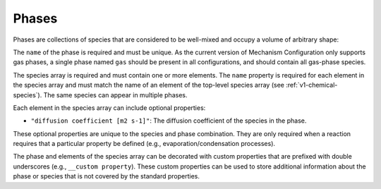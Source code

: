 .. _v1-phases:

######
Phases
######

Phases are collections of species that are considered to be well-mixed and
occupy a volume of arbitrary shape:

.. tab-set::

   .. tab-item:: YAML

      .. code-block:: yaml
         :force:

         phases:
           - name: my phase
             species:
               - name: foo
                 "diffusion coefficient [m2 s-1]": 1.0
               - name: bar
                 "__custom property": 0.5
                 "__another custom property": "value"
             "__my custom phase property": "custom value"

   .. tab-item:: JSON

      .. code-block:: json
         :force:

         {
           "phases": [
             {
               "name": "my phase",
               "species": [
                 {
                   "name": "foo",
                   "diffusion coefficient [m2 s-1]": 1.0
                 },
                 {
                   "name": "bar",
                   "__custom property": 0.5,
                   "__another custom property": "value"
                 }
               ],
               "__my custom phase property": "custom value"
             }
           ]
         }


The ``name`` of the phase is required and must be unique.
As the current version of Mechanism Configuration only supports gas phases,
a single phase named ``gas`` should be present in all configurations, and
should contain all gas-phase species.

The species array is required and must contain one or more elements.
The ``name`` property is required for each element in the species
array and must match the name of an element of the top-level species
array (see :ref:`v1-chemical-species`). The same species can appear in
multiple phases.

Each element in the species array can include optional properties:

- ``"diffusion coefficient [m2 s-1]"``: The diffusion coefficient of the species in the phase.

These optional properties are unique to the species and phase combination. They are
only required when a reaction requires that a particular property be defined (e.g.,
evaporation/condensation processes).

The phase and elements of the species array can be decorated with custom properties
that are prefixed with double underscores (e.g., ``__custom property``). These custom
properties can be used to store additional information about the phase or species that
is not covered by the standard properties.